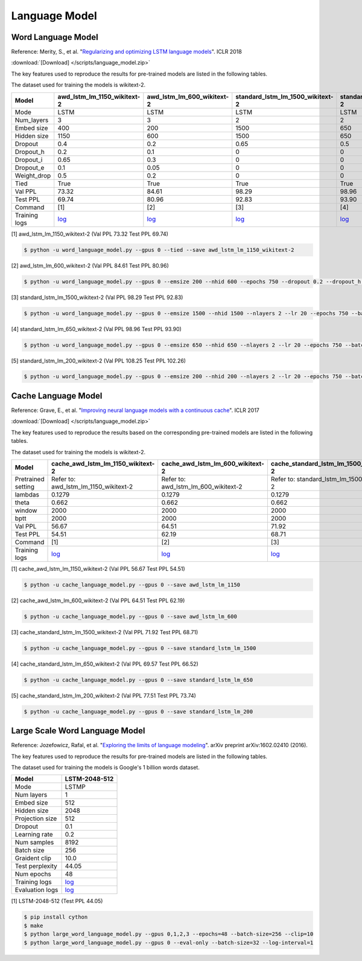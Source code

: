 Language Model
-------------------

Word Language Model
~~~~~~~~~~~~~~~~~~~~

Reference: Merity, S., et al. "`Regularizing and optimizing LSTM language models <https://openreview.net/pdf?id=SyyGPP0TZ>`_". ICLR 2018


:download:`[Download] </scripts/language_model.zip>`

The key features used to reproduce the results for pre-trained models are listed in the following tables.

.. editting URL for the following table: https://bit.ly/2FFc9mT

The dataset used for training the models is wikitext-2.


+---------------+----------------------------------------------------------------------------------------------------------------------------+---------------------------------------------------------------------------------------------------------------------------+---------------------------------------------------------------------------------------------------------------------------------+--------------------------------------------------------------------------------------------------------------------------------+--------------------------------------------------------------------------------------------------------------------------------+
| Model         | awd_lstm_lm_1150_wikitext-2                                                                                                | awd_lstm_lm_600_wikitext-2                                                                                                | standard_lstm_lm_1500_wikitext-2                                                                                                | standard_lstm_lm_650_wikitext-2                                                                                                | standard_lstm_lm_200_wikitext-2                                                                                                |
+===============+============================================================================================================================+===========================================================================================================================+=================================================================================================================================+================================================================================================================================+================================================================================================================================+
| Mode          | LSTM                                                                                                                       | LSTM                                                                                                                      | LSTM                                                                                                                            | LSTM                                                                                                                           | LSTM                                                                                                                           |
+---------------+----------------------------------------------------------------------------------------------------------------------------+---------------------------------------------------------------------------------------------------------------------------+---------------------------------------------------------------------------------------------------------------------------------+--------------------------------------------------------------------------------------------------------------------------------+--------------------------------------------------------------------------------------------------------------------------------+
| Num_layers    | 3                                                                                                                          | 3                                                                                                                         | 2                                                                                                                               | 2                                                                                                                              | 2                                                                                                                              |
+---------------+----------------------------------------------------------------------------------------------------------------------------+---------------------------------------------------------------------------------------------------------------------------+---------------------------------------------------------------------------------------------------------------------------------+--------------------------------------------------------------------------------------------------------------------------------+--------------------------------------------------------------------------------------------------------------------------------+
| Embed size    | 400                                                                                                                        | 200                                                                                                                       | 1500                                                                                                                            | 650                                                                                                                            | 200                                                                                                                            |
+---------------+----------------------------------------------------------------------------------------------------------------------------+---------------------------------------------------------------------------------------------------------------------------+---------------------------------------------------------------------------------------------------------------------------------+--------------------------------------------------------------------------------------------------------------------------------+--------------------------------------------------------------------------------------------------------------------------------+
| Hidden size   | 1150                                                                                                                       | 600                                                                                                                       | 1500                                                                                                                            | 650                                                                                                                            | 200                                                                                                                            |
+---------------+----------------------------------------------------------------------------------------------------------------------------+---------------------------------------------------------------------------------------------------------------------------+---------------------------------------------------------------------------------------------------------------------------------+--------------------------------------------------------------------------------------------------------------------------------+--------------------------------------------------------------------------------------------------------------------------------+
| Dropout       | 0.4                                                                                                                        | 0.2                                                                                                                       | 0.65                                                                                                                            | 0.5                                                                                                                            | 0.2                                                                                                                            |
+---------------+----------------------------------------------------------------------------------------------------------------------------+---------------------------------------------------------------------------------------------------------------------------+---------------------------------------------------------------------------------------------------------------------------------+--------------------------------------------------------------------------------------------------------------------------------+--------------------------------------------------------------------------------------------------------------------------------+
| Dropout_h     | 0.2                                                                                                                        | 0.1                                                                                                                       | 0                                                                                                                               | 0                                                                                                                              | 0                                                                                                                              |
+---------------+----------------------------------------------------------------------------------------------------------------------------+---------------------------------------------------------------------------------------------------------------------------+---------------------------------------------------------------------------------------------------------------------------------+--------------------------------------------------------------------------------------------------------------------------------+--------------------------------------------------------------------------------------------------------------------------------+
| Dropout_i     | 0.65                                                                                                                       | 0.3                                                                                                                       | 0                                                                                                                               | 0                                                                                                                              | 0                                                                                                                              |
+---------------+----------------------------------------------------------------------------------------------------------------------------+---------------------------------------------------------------------------------------------------------------------------+---------------------------------------------------------------------------------------------------------------------------------+--------------------------------------------------------------------------------------------------------------------------------+--------------------------------------------------------------------------------------------------------------------------------+
| Dropout_e     | 0.1                                                                                                                        | 0.05                                                                                                                      | 0                                                                                                                               | 0                                                                                                                              | 0                                                                                                                              |
+---------------+----------------------------------------------------------------------------------------------------------------------------+---------------------------------------------------------------------------------------------------------------------------+---------------------------------------------------------------------------------------------------------------------------------+--------------------------------------------------------------------------------------------------------------------------------+--------------------------------------------------------------------------------------------------------------------------------+
| Weight_drop   | 0.5                                                                                                                        | 0.2                                                                                                                       | 0                                                                                                                               | 0                                                                                                                              | 0                                                                                                                              |
+---------------+----------------------------------------------------------------------------------------------------------------------------+---------------------------------------------------------------------------------------------------------------------------+---------------------------------------------------------------------------------------------------------------------------------+--------------------------------------------------------------------------------------------------------------------------------+--------------------------------------------------------------------------------------------------------------------------------+
| Tied          | True                                                                                                                       | True                                                                                                                      | True                                                                                                                            | True                                                                                                                           | True                                                                                                                           |
+---------------+----------------------------------------------------------------------------------------------------------------------------+---------------------------------------------------------------------------------------------------------------------------+---------------------------------------------------------------------------------------------------------------------------------+--------------------------------------------------------------------------------------------------------------------------------+--------------------------------------------------------------------------------------------------------------------------------+
| Val PPL       | 73.32                                                                                                                      | 84.61                                                                                                                     | 98.29                                                                                                                           | 98.96                                                                                                                          | 108.25                                                                                                                         |
+---------------+----------------------------------------------------------------------------------------------------------------------------+---------------------------------------------------------------------------------------------------------------------------+---------------------------------------------------------------------------------------------------------------------------------+--------------------------------------------------------------------------------------------------------------------------------+--------------------------------------------------------------------------------------------------------------------------------+
| Test PPL      | 69.74                                                                                                                      | 80.96                                                                                                                     | 92.83                                                                                                                           | 93.90                                                                                                                          | 102.26                                                                                                                         |
+---------------+----------------------------------------------------------------------------------------------------------------------------+---------------------------------------------------------------------------------------------------------------------------+---------------------------------------------------------------------------------------------------------------------------------+--------------------------------------------------------------------------------------------------------------------------------+--------------------------------------------------------------------------------------------------------------------------------+
| Command       | [1]                                                                                                                        | [2]                                                                                                                       | [3]                                                                                                                             | [4]                                                                                                                            | [5]                                                                                                                            |
+---------------+----------------------------------------------------------------------------------------------------------------------------+---------------------------------------------------------------------------------------------------------------------------+---------------------------------------------------------------------------------------------------------------------------------+--------------------------------------------------------------------------------------------------------------------------------+--------------------------------------------------------------------------------------------------------------------------------+
| Training logs | `log <https://github.com/dmlc/web-data/blob/master/gluonnlp/logs/language_model/awd_lstm_lm_1150_wikitext-2.log>`__        | `log <https://github.com/dmlc/web-data/blob/master/gluonnlp/logs/language_model/awd_lstm_lm_600_wikitext-2.log>`__        | `log <https://github.com/dmlc/web-data/blob/master/gluonnlp/logs/language_model/standard_lstm_lm_1500_wikitext-2.log>`__        | `log <https://github.com/dmlc/web-data/blob/master/gluonnlp/logs/language_model/standard_lstm_lm_650_wikitext-2.log>`__        | `log <https://github.com/dmlc/web-data/blob/master/gluonnlp/logs/language_model/standard_lstm_lm_200_wikitext-2.log>`__        |
+---------------+----------------------------------------------------------------------------------------------------------------------------+---------------------------------------------------------------------------------------------------------------------------+---------------------------------------------------------------------------------------------------------------------------------+--------------------------------------------------------------------------------------------------------------------------------+--------------------------------------------------------------------------------------------------------------------------------+

[1] awd_lstm_lm_1150_wikitext-2 (Val PPL 73.32 Test PPL 69.74)

.. code-block:: console

   $ python -u word_language_model.py --gpus 0 --tied --save awd_lstm_lm_1150_wikitext-2

[2] awd_lstm_lm_600_wikitext-2 (Val PPL 84.61 Test PPL 80.96)

.. code-block:: console

   $ python -u word_language_model.py --gpus 0 --emsize 200 --nhid 600 --epochs 750 --dropout 0.2 --dropout_h 0.1 --dropout_i 0.3 --dropout_e 0.05 --weight_drop 0.2 --tied --save awd_lstm_lm_600_wikitext-2

[3] standard_lstm_lm_1500_wikitext-2 (Val PPL 98.29 Test PPL 92.83)

.. code-block:: console

   $ python -u word_language_model.py --gpus 0 --emsize 1500 --nhid 1500 --nlayers 2 --lr 20 --epochs 750 --batch_size 20 --bptt 35 --dropout 0.65 --dropout_h 0 --dropout_i 0 --dropout_e 0 --weight_drop 0 --tied --wd 0 --alpha 0 --beta 0 --save standard_lstm_lm_1500_wikitext-2

[4] standard_lstm_lm_650_wikitext-2 (Val PPL 98.96 Test PPL 93.90)

.. code-block:: console

   $ python -u word_language_model.py --gpus 0 --emsize 650 --nhid 650 --nlayers 2 --lr 20 --epochs 750 --batch_size 20 --bptt 35 --dropout 0.5 --dropout_h 0 --dropout_i 0 --dropout_e 0 --weight_drop 0 --tied --wd 0 --alpha 0 --beta 0 --save standard_lstm_lm_650_wikitext-2

[5] standard_lstm_lm_200_wikitext-2 (Val PPL 108.25 Test PPL 102.26)

.. code-block:: console

   $ python -u word_language_model.py --gpus 0 --emsize 200 --nhid 200 --nlayers 2 --lr 20 --epochs 750 --batch_size 20 --bptt 35 --dropout 0.2 --dropout_h 0 --dropout_i 0 --dropout_e 0 --weight_drop 0 --tied --wd 0 --alpha 0 --beta 0 --save standard_lstm_lm_200_wikitext-2


Cache Language Model
~~~~~~~~~~~~~~~~~~~~~

Reference: Grave, E., et al. "`Improving neural language models with a continuous cache <https://openreview.net/pdf?id=B184E5qee>`_". ICLR 2017


:download:`[Download] </scripts/language_model.zip>`

The key features used to reproduce the results based on the corresponding pre-trained models are listed in the following tables.

.. editting URL for the following table: https://bit.ly/2rQWbkx

The dataset used for training the models is wikitext-2.

+--------------------+-----------------------------------------------------------------------------------------------------------------------------------+----------------------------------------------------------------------------------------------------------------------------------+----------------------------------------------------------------------------------------------------------------------------------------+---------------------------------------------------------------------------------------------------------------------------------------+---------------------------------------------------------------------------------------------------------------------------------------+
| Model              | cache_awd_lstm_lm_1150_wikitext-2                                                                                                 | cache_awd_lstm_lm_600_wikitext-2                                                                                                 | cache_standard_lstm_lm_1500_wikitext-2                                                                                                 | cache_standard_lstm_lm_650_wikitext-2                                                                                                 | cache_standard_lstm_lm_200_wikitext-2                                                                                                 |
+====================+===================================================================================================================================+==================================================================================================================================+========================================================================================================================================+=======================================================================================================================================+=======================================================================================================================================+
| Pretrained setting | Refer to: awd_lstm_lm_1150_wikitext-2                                                                                             | Refer to: awd_lstm_lm_600_wikitext-2                                                                                             | Refer to: standard_lstm_lm_1500_wikitext-2                                                                                             | Refer to: standard_lstm_lm_650_wikitext-2                                                                                             | Refer to: standard_lstm_lm_200_wikitext-2                                                                                             |
+--------------------+-----------------------------------------------------------------------------------------------------------------------------------+----------------------------------------------------------------------------------------------------------------------------------+----------------------------------------------------------------------------------------------------------------------------------------+---------------------------------------------------------------------------------------------------------------------------------------+---------------------------------------------------------------------------------------------------------------------------------------+
| lambdas            | 0.1279                                                                                                                            | 0.1279                                                                                                                           | 0.1279                                                                                                                                 | 0.1279                                                                                                                                | 0.1279                                                                                                                                |
+--------------------+-----------------------------------------------------------------------------------------------------------------------------------+----------------------------------------------------------------------------------------------------------------------------------+----------------------------------------------------------------------------------------------------------------------------------------+---------------------------------------------------------------------------------------------------------------------------------------+---------------------------------------------------------------------------------------------------------------------------------------+
| theta              | 0.662                                                                                                                             | 0.662                                                                                                                            | 0.662                                                                                                                                  | 0.662                                                                                                                                 | 0.662                                                                                                                                 |
+--------------------+-----------------------------------------------------------------------------------------------------------------------------------+----------------------------------------------------------------------------------------------------------------------------------+----------------------------------------------------------------------------------------------------------------------------------------+---------------------------------------------------------------------------------------------------------------------------------------+---------------------------------------------------------------------------------------------------------------------------------------+
| window             | 2000                                                                                                                              | 2000                                                                                                                             | 2000                                                                                                                                   | 2000                                                                                                                                  | 2000                                                                                                                                  |
+--------------------+-----------------------------------------------------------------------------------------------------------------------------------+----------------------------------------------------------------------------------------------------------------------------------+----------------------------------------------------------------------------------------------------------------------------------------+---------------------------------------------------------------------------------------------------------------------------------------+---------------------------------------------------------------------------------------------------------------------------------------+
| bptt               | 2000                                                                                                                              | 2000                                                                                                                             | 2000                                                                                                                                   | 2000                                                                                                                                  | 2000                                                                                                                                  |
+--------------------+-----------------------------------------------------------------------------------------------------------------------------------+----------------------------------------------------------------------------------------------------------------------------------+----------------------------------------------------------------------------------------------------------------------------------------+---------------------------------------------------------------------------------------------------------------------------------------+---------------------------------------------------------------------------------------------------------------------------------------+
| Val PPL            | 56.67                                                                                                                             | 64.51                                                                                                                            | 71.92                                                                                                                                  | 69.57                                                                                                                                 | 77.51                                                                                                                                 |
+--------------------+-----------------------------------------------------------------------------------------------------------------------------------+----------------------------------------------------------------------------------------------------------------------------------+----------------------------------------------------------------------------------------------------------------------------------------+---------------------------------------------------------------------------------------------------------------------------------------+---------------------------------------------------------------------------------------------------------------------------------------+
| Test PPL           | 54.51                                                                                                                             | 62.19                                                                                                                            | 68.71                                                                                                                                  | 66.52                                                                                                                                 | 73.74                                                                                                                                 |
+--------------------+-----------------------------------------------------------------------------------------------------------------------------------+----------------------------------------------------------------------------------------------------------------------------------+----------------------------------------------------------------------------------------------------------------------------------------+---------------------------------------------------------------------------------------------------------------------------------------+---------------------------------------------------------------------------------------------------------------------------------------+
| Command            | [1]                                                                                                                               | [2]                                                                                                                              | [3]                                                                                                                                    | [4]                                                                                                                                   | [5]                                                                                                                                   |
+--------------------+-----------------------------------------------------------------------------------------------------------------------------------+----------------------------------------------------------------------------------------------------------------------------------+----------------------------------------------------------------------------------------------------------------------------------------+---------------------------------------------------------------------------------------------------------------------------------------+---------------------------------------------------------------------------------------------------------------------------------------+
| Training logs      | `log <https://github.com/dmlc/web-data/blob/master/gluonnlp/logs/language_model/cache_awd_lstm_lm_1150_wikitext-2.log>`__         | `log <https://github.com/dmlc/web-data/blob/master/gluonnlp/logs/language_model/cache_awd_lstm_lm_600_wikitext-2.log>`__         | `log <https://github.com/dmlc/web-data/blob/master/gluonnlp/logs/language_model/cache_standard_lstm_lm_1500_wikitext-2.log>`__         | `log <https://github.com/dmlc/web-data/blob/master/gluonnlp/logs/language_model/cache_standard_lstm_lm_650_wikitext-2.log>`__         | `log <https://github.com/dmlc/web-data/blob/master/gluonnlp/logs/language_model/cache_standard_lstm_lm_200_wikitext-2.log>`__         |
+--------------------+-----------------------------------------------------------------------------------------------------------------------------------+----------------------------------------------------------------------------------------------------------------------------------+----------------------------------------------------------------------------------------------------------------------------------------+---------------------------------------------------------------------------------------------------------------------------------------+---------------------------------------------------------------------------------------------------------------------------------------+

[1] cache_awd_lstm_lm_1150_wikitext-2 (Val PPL 56.67 Test PPL 54.51)

.. code-block:: console

   $ python -u cache_language_model.py --gpus 0 --save awd_lstm_lm_1150

[2] cache_awd_lstm_lm_600_wikitext-2 (Val PPL 64.51 Test PPL 62.19)

.. code-block:: console

   $ python -u cache_language_model.py --gpus 0 --save awd_lstm_lm_600

[3] cache_standard_lstm_lm_1500_wikitext-2 (Val PPL 71.92 Test PPL 68.71)

.. code-block:: console

   $ python -u cache_language_model.py --gpus 0 --save standard_lstm_lm_1500

[4] cache_standard_lstm_lm_650_wikitext-2 (Val PPL 69.57 Test PPL 66.52)

.. code-block:: console

   $ python -u cache_language_model.py --gpus 0 --save standard_lstm_lm_650

[5] cache_standard_lstm_lm_200_wikitext-2 (Val PPL 77.51 Test PPL 73.74)

.. code-block:: console

   $ python -u cache_language_model.py --gpus 0 --save standard_lstm_lm_200

Large Scale Word Language Model
~~~~~~~~~~~~~~~~~~~~~~~~~~~~~~~

Reference: Jozefowicz, Rafal, et al. "`Exploring the limits of language modeling <https://arxiv.org/abs/1602.02410>`_". arXiv preprint arXiv:1602.02410 (2016).

The key features used to reproduce the results for pre-trained models are listed in the following tables.

.. editting URL for the following table: https://bit.ly/2w28VXS

The dataset used for training the models is Google's 1 billion words dataset.

+-----------------+------------------------------------------------------------------------------------------------------------------------------+
| Model           | LSTM-2048-512                                                                                                                |
+=================+==============================================================================================================================+
| Mode            | LSTMP                                                                                                                        |
+-----------------+------------------------------------------------------------------------------------------------------------------------------+
| Num layers      | 1                                                                                                                            |
+-----------------+------------------------------------------------------------------------------------------------------------------------------+
| Embed size      | 512                                                                                                                          |
+-----------------+------------------------------------------------------------------------------------------------------------------------------+
| Hidden size     | 2048                                                                                                                         |
+-----------------+------------------------------------------------------------------------------------------------------------------------------+
| Projection size | 512                                                                                                                          |
+-----------------+------------------------------------------------------------------------------------------------------------------------------+
| Dropout         | 0.1                                                                                                                          |
+-----------------+------------------------------------------------------------------------------------------------------------------------------+
| Learning rate   | 0.2                                                                                                                          |
+-----------------+------------------------------------------------------------------------------------------------------------------------------+
| Num samples     | 8192                                                                                                                         |
+-----------------+------------------------------------------------------------------------------------------------------------------------------+
| Batch size      | 256                                                                                                                          |
+-----------------+------------------------------------------------------------------------------------------------------------------------------+
| Graident clip   | 10.0                                                                                                                         |
+-----------------+------------------------------------------------------------------------------------------------------------------------------+
| Test perplexity | 44.05                                                                                                                        |
+-----------------+------------------------------------------------------------------------------------------------------------------------------+
| Num epochs      | 48                                                                                                                           |
+-----------------+------------------------------------------------------------------------------------------------------------------------------+
| Training logs   | `log <https://github.com/dmlc/web-data/blob/master/gluonnlp/logs/language_model/big_rnn_lm_2048_512_gbw.log>`__              |
+-----------------+------------------------------------------------------------------------------------------------------------------------------+
| Evaluation logs | `log <https://github.com/dmlc/web-data/blob/master/gluonnlp/logs/language_model/big_rnn_lm_2048_512_gbw-eval.log>`__         |
+-----------------+------------------------------------------------------------------------------------------------------------------------------+

[1] LSTM-2048-512 (Test PPL 44.05)

.. code-block:: console

   $ pip install cython
   $ make
   $ python large_word_language_model.py --gpus 0,1,2,3 --epochs=48 --batch-size=256 --clip=10
   $ python large_word_language_model.py --gpus 0 --eval-only --batch-size=32 --log-interval=1
